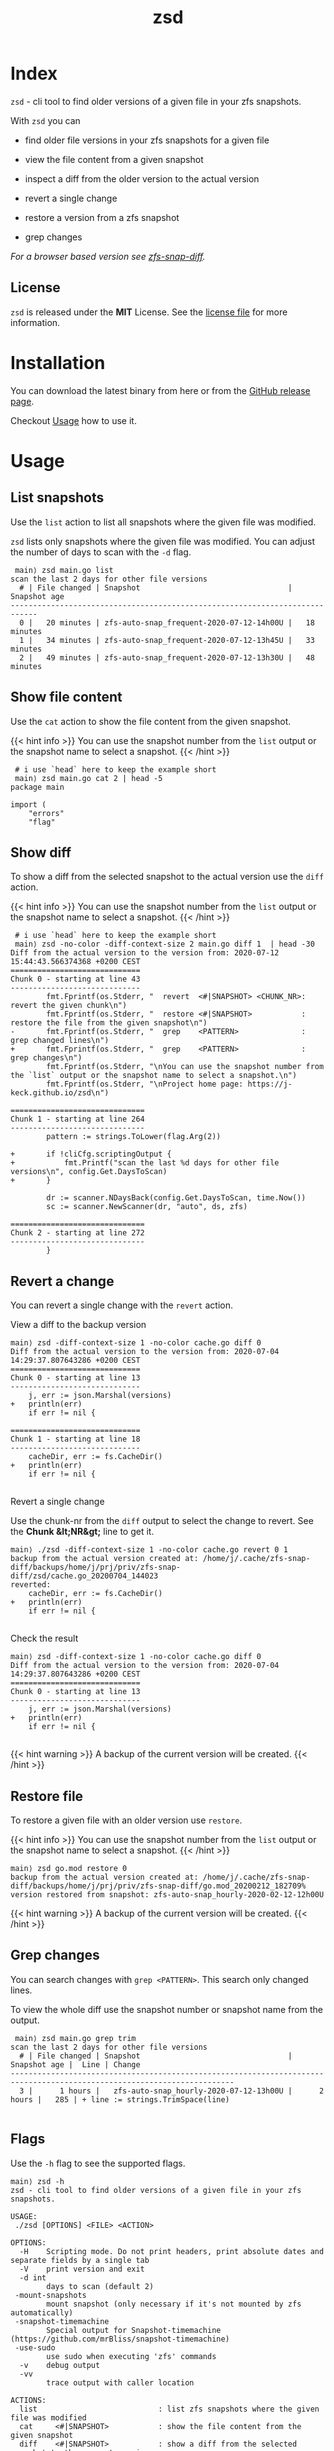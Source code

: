 #
# The gh-pages site at 'https://j-keck.github.io/zsd
# are generated from this file
#
#+title: zsd
#+hugo_base_dir: ./doc/site
#+options: creator:t author:nil

* Index
:PROPERTIES:
:export_title: zsd
:export_file_name: _index
:export_hugo_section: /
:export_hugo_weight: 10
:export_hugo_type: docs
:END:

~zsd~ - cli tool to find older versions of a given file in your zfs snapshots.

With ~zsd~ you can

  - find older file versions in your zfs snapshots for a given file

  - view the file content from a given snapshot

  - inspect a diff from the older version to the actual version

  - revert a single change

  - restore a version from a zfs snapshot

  - grep changes

/For a browser based version see [[https://j-keck.github.io/zfs-snap-diff][zfs-snap-diff]]./

** License

~zsd~ is released under the **MIT** License.
See the [[https://github.com/j-keck/zsd/blob/master/LICENSE][license file]] for more information.


* Installation
  :PROPERTIES:
  :export_file_name: install
  :export_hugo_weight: 20
  :export_hugo_section: docs
  :END:

You can download the latest binary from here or from the [[https://github.com/j-keck/zsd/releases][GitHub release page]].

 #+BEGIN_SRC elisp :results output raw :exports results
   (defun version-string ()
       "Lookup the latest `zsd version."
       (s-trim-right (shell-command-to-string "git describe --tags --always --abbrev=0 --match 'v[0-9].[0-9].[0-9]'")))

     (defun section-for (title version goos)
       (let ((artifact (format "zsd-%s-%s.tgz" goos version)))
             (format (concat "{{< tab \"%s\" >}}\n"
                             "  1.) **Download** the latest version: "
                             "[[https://github.com/j-keck/zsd/releases/download/%s/%s][%s]]\n\n"
                             "  2.) Run it:  ~./zsd <FILE> <ACTION>~\n"
                             "{{< /tab >}}\n\n"
                             ) title version artifact artifact)))

     (letrec ((v  (version-string)))
       (princ "\n\n{{<tabs \"install\">}}\n")
       (princ (section-for "Linux (x64)"   v "linux"))
       (princ (section-for "FreeBSD (x64)" v "freebsd"))
       (princ (section-for "Solaris (x64)" v "solaris"))
       (princ (section-for "Mac OS (x64)"  v "darwin"))
       (princ "{{< /tabs >}}\n\n")))
 #+END_SRC

Checkout [[/docs/usage][Usage]] how to use it.

* Usage
  :PROPERTIES:
  :export_file_name: usage
  :export_hugo_weight: 30
  :export_hugo_section: docs
  :END:


** List snapshots

Use the ~list~ action to list all snapshots where the
given file was modified.

~zsd~ lists only snapshots where the given file was modified.
You can adjust the number of days to scan with the ~-d~ flag.

 #+BEGIN_EXAMPLE
 main⟩ zsd main.go list
scan the last 2 days for other file versions
  # | File changed | Snapshot                                 | Snapshot age
----------------------------------------------------------------------------
  0 |   20 minutes | zfs-auto-snap_frequent-2020-07-12-14h00U |   18 minutes
  1 |   34 minutes | zfs-auto-snap_frequent-2020-07-12-13h45U |   33 minutes
  2 |   49 minutes | zfs-auto-snap_frequent-2020-07-12-13h30U |   48 minutes
 #+END_EXAMPLE

** Show file content

Use the ~cat~ action to show the file content from
the given snapshot.

{{< hint info >}}
You can use the snapshot number from the ~list~ output
or the snapshot name to select a snapshot.
{{< /hint >}}

 #+BEGIN_EXAMPLE
 # i use `head` here to keep the example short
 main⟩ zsd main.go cat 2 | head -5
package main

import (
	"errors"
	"flag"
 #+END_EXAMPLE

** Show diff

To show a diff from the selected snapshot to the actual version
use the ~diff~ action.

{{< hint info >}}
You can use the snapshot number from the ~list~ output
or the snapshot name to select a snapshot.
{{< /hint >}}

 #+BEGIN_EXAMPLE
 # i use `head` here to keep the example short
 main⟩ zsd -no-color -diff-context-size 2 main.go diff 1  | head -30
Diff from the actual version to the version from: 2020-07-12 15:44:43.566374368 +0200 CEST
=============================
Chunk 0 - starting at line 43
-----------------------------
        fmt.Fprintf(os.Stderr, "  revert  <#|SNAPSHOT> <CHUNK_NR>: revert the given chunk\n")
		fmt.Fprintf(os.Stderr, "  restore <#|SNAPSHOT>           : restore the file from the given snapshot\n")
-       fmt.Fprintf(os.Stderr, "  grep    <PATTERN>              : grep changed lines\n")
+       fmt.Fprintf(os.Stderr, "  grep    <PATTERN>              : grep changes\n")
        fmt.Fprintf(os.Stderr, "\nYou can use the snapshot number from the `list` output or the snapshot name to select a snapshot.\n")
		fmt.Fprintf(os.Stderr, "\nProject home page: https://j-keck.github.io/zsd\n")

==============================
Chunk 1 - starting at line 264
------------------------------
        pattern := strings.ToLower(flag.Arg(2))

+       if !cliCfg.scriptingOutput {
+           fmt.Printf("scan the last %d days for other file versions\n", config.Get.DaysToScan)
+       }

        dr := scanner.NDaysBack(config.Get.DaysToScan, time.Now())
		sc := scanner.NewScanner(dr, "auto", ds, zfs)

==============================
Chunk 2 - starting at line 272
------------------------------
        }
 #+END_EXAMPLE

** Revert a change

You can revert a single change with the ~revert~ action.

**** View a diff to the backup version

#+BEGIN_EXAMPLE
main⟩ zsd -diff-context-size 1 -no-color cache.go diff 0
Diff from the actual version to the version from: 2020-07-04 14:29:37.807643286 +0200 CEST
=============================
Chunk 0 - starting at line 13
-----------------------------
	j, err := json.Marshal(versions)
+	println(err)
	if err != nil {

=============================
Chunk 1 - starting at line 18
-----------------------------
	cacheDir, err := fs.CacheDir()
+	println(err)
	if err != nil {

#+END_EXAMPLE


**** Revert a single change

Use the chunk-nr from the ~diff~ output to select the change to revert.
See the **Chunk &lt;NR&gt;** line to get it.

#+BEGIN_EXAMPLE
main⟩ ./zsd -diff-context-size 1 -no-color cache.go revert 0 1
backup from the actual version created at: /home/j/.cache/zfs-snap-diff/backups/home/j/prj/priv/zfs-snap-diff/zsd/cache.go_20200704_144023
reverted:
	cacheDir, err := fs.CacheDir()
+	println(err)
	if err != nil {

#+END_EXAMPLE

**** Check the result

#+BEGIN_EXAMPLE
main⟩ zsd -diff-context-size 1 -no-color cache.go diff 0
Diff from the actual version to the version from: 2020-07-04 14:29:37.807643286 +0200 CEST
=============================
Chunk 0 - starting at line 13
-----------------------------
	j, err := json.Marshal(versions)
+	println(err)
	if err != nil {

#+END_EXAMPLE

{{< hint warning >}}
A backup of the current version will be created.
{{< /hint >}}

** Restore file

To restore a given file with an older version use ~restore~.

{{< hint info >}}
You can use the snapshot number from the ~list~ output
or the snapshot name to select a snapshot.
{{< /hint >}}

 #+BEGIN_EXAMPLE
 main⟩ zsd go.mod restore 0
 backup from the actual version created at: /home/j/.cache/zfs-snap-diff/backups/home/j/prj/priv/zfs-snap-diff/go.mod_20200212_182709%
 version restored from snapshot: zfs-auto-snap_hourly-2020-02-12-12h00U
 #+END_EXAMPLE

{{< hint warning >}}
A backup of the current version will be created.
{{< /hint >}}


** Grep changes

You can search changes with ~grep <PATTERN>~. This search only changed lines.

To view the whole diff use the snapshot number or snapshot name from the output.

#+BEGIN_EXAMPLE
 main⟩ zsd main.go grep trim
scan the last 2 days for other file versions
  # | File changed | Snapshot                                 | Snapshot age |  Line | Change
------------------------------------------------------------------------------------------------------------------------
  3 |      1 hours |   zfs-auto-snap_hourly-2020-07-12-13h00U |      2 hours |   285 | + line := strings.TrimSpace(line)

#+END_EXAMPLE

** Flags

Use the ~-h~ flag to see the supported flags.

#+BEGIN_EXAMPLE
main⟩ zsd -h
zsd - cli tool to find older versions of a given file in your zfs snapshots.

USAGE:
 ./zsd [OPTIONS] <FILE> <ACTION>

OPTIONS:
  -H	Scripting mode. Do not print headers, print absolute dates and separate fields by a single tab
  -V	print version and exit
  -d int
        days to scan (default 2)
 -mount-snapshots
        mount snapshot (only necessary if it's not mounted by zfs automatically)
 -snapshot-timemachine
        Special output for Snapshot-timemachine (https://github.com/mrBliss/snapshot-timemachine)
 -use-sudo
        use sudo when executing 'zfs' commands
  -v	debug output
  -vv
        trace output with caller location

ACTIONS:
  list                           : list zfs snapshots where the given file was modified
  cat     <#|SNAPSHOT>           : show the file content from the given snapshot
  diff    <#|SNAPSHOT>           : show a diff from the selected snapshot to the current version
  revert  <#|SNAPSHOT> <CHUNK_NR>: revert the given chunk
  restore <#|SNAPSHOT>           : restore the file from the given snapshot
  grep    <PATTERN>              : grep changes

You can use the snapshot number from the `list` output or the snapshot name to select a snapshot.

Project home page: https://j-keck.github.io/zsd
#+END_EXAMPLE


* Changelog
:PROPERTIES:
:export_file_name: changelog
:export_hugo_weight: 50
:export_hugo_section: docs
:END:

** 1.3.0

  - new action: ~grep~ to search changes ([[https://j-keck.github.io/zsd/docs/usage/#grep-changes][Usage]])

[[https://github.com/j-keck/zsd/compare/v1.2.0...v1.3.0][all commits from v1.2.0 to v1.3.0]]

** 1.2.0

  - new action: revert to revert a single change ([[https://j-keck.github.io/zsd/docs/usage/#revert-a-change][Usage]])
  - show age in hours if it's younger than 48 hours
  - diff context size configurable (flag: -diff-context-size 3)
  - show diff in chunks
  - include "File changed" age in list action

[[https://github.com/j-keck/zsd/compare/v1.1.2...v1.2.0][all commits from v1.1.2 to v1.2.0]]

** 1.1.2

 - update ~-snapshot-timemachine~ format
   - use the file timestamp instead of the snapshot timestamp
   - change the timestamp format

[[https://github.com/j-keck/zsd/compare/v1.1.1...v1.1.2][all commits from v1.1.1 to v1.1.2]]

** 1.1.1

Import from [[https://j-keck.github.io/zfs-snap-diff][zfs-snap-diff]].

* Contact / Support
  :PROPERTIES:
  :export_file_name: contact-support
  :export_hugo_weight: 60
  :export_hugo_section: docs
  :END:


** Contact

{{< columns >}}
[[https://github.com/j-keck][{{< fas envelope lg >}} Check my GitHub Profile for my mail address.]]
<--->
[[https://twitter.com/jhyphenkeck][{{< fab twitter lg >}} Send me an direct message on twitter.]]
<--->
[[https://keybase.io/jkeck][{{< fab keybase lg >}} Use keybase to contact me.]]
{{< /columns >}}


** Support

If you have any questions, trouble or other input, feel free to contact
me directly (see [[/docs/contact-support#contact][Contact]]) or open a [[https://github.com/j-keck/zsd/issues/new][issue@github]].
